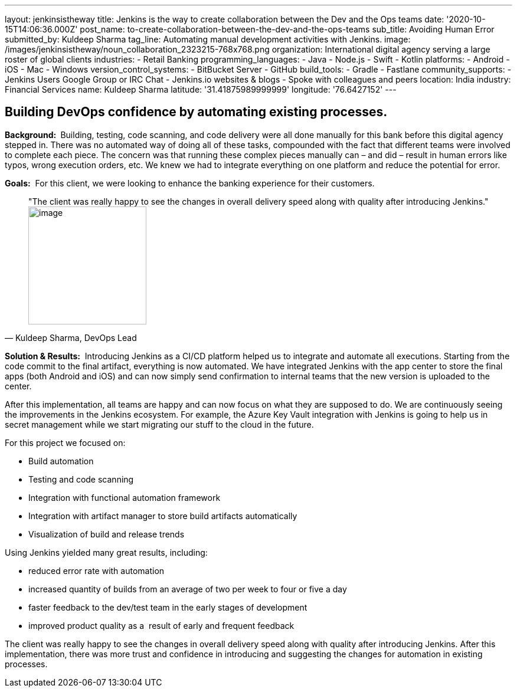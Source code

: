---
layout: jenkinsistheway
title: Jenkins is the way to create collaboration between the Dev and the Ops teams
date: '2020-10-15T14:06:36.000Z'
post_name: to-create-collaboration-between-the-dev-and-the-ops-teams
sub_title: Avoiding Human Error
submitted_by: Kuldeep Sharma
tag_line: Automating manual development activities with Jenkins.
image: /images/jenkinsistheway/noun_collaboration_2323215-768x768.png
organization: International digital agency serving a large roster of global clients
industries:
  - Retail Banking
programming_languages:
  - Java
  - Node.js
  - Swift
  - Kotlin
platforms:
  - Android
  - iOS
  - Mac
  - Windows
version_control_systems:
  - BitBucket Server
  - GitHub
build_tools:
  - Gradle
  - Fastlane
community_supports:
  - Jenkins Users Google Group or IRC Chat
  - Jenkins.io websites & blogs
  - Spoke with colleagues and peers
location: India
industry: Financial Services
name: Kuldeep Sharma
latitude: '31.41875989999999'
longitude: '76.6427152'
---





== Building DevOps confidence by automating existing processes.

*Background: * Building, testing, code scanning, and code delivery were all done manually for this bank before this digital agency stepped in. There was no automated way of doing all of these tasks, compounded with the fact that different teams were involved to complete each piece. The concern was that running these complex pieces manually can – and did – result in human errors like typos, wrong execution orders, etc. We knew we had to integrate everything on one platform and reduce the potential for error.

*Goals:*  For this client, we were looking to enhance the banking experience for their customers.





[.testimonal]
[quote, "Kuldeep Sharma, DevOps Lead"]
"The client was really happy to see the changes in overall delivery speed along with quality after introducing Jenkins."
image:/images/jenkinsistheway/Jenkins-logo.png[image,width=200,height=200]


*Solution & Results:*  Introducing Jenkins as a CI/CD platform helped us to integrate and automate all executions. Starting from the code commit to the final artifact, everything is now automated. We have integrated Jenkins with the app center to store the final apps (both Android and iOS) and can now simply send confirmation to internal teams that the new version is uploaded to the center. 

After this implementation, all teams are happy and can now focus on what they are supposed to do. We are continuously seeing the improvements in the Jenkins ecosystem. For example, the Azure Key Vault integration with Jenkins is going to help us in secret management while we start migrating our stuff to the cloud in the future.

For this project we focused on:

* Build automation
* Testing and code scanning
* Integration with functional automation framework
* Integration with artifact manager to store build artifacts automatically
* Visualization of build and release trends

Using Jenkins yielded many great results, including:

* reduced error rate with automation
* increased quantity of builds from an average of two per week to four or five a day
* faster feedback to the dev/test team in the early stages of development 
* improved product quality as a  result of early and frequent feedback

The client was really happy to see the changes in overall delivery speed along with quality after introducing Jenkins. After this implementation, there was more trust and confidence in introducing and suggesting the changes for automation in existing processes.
